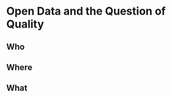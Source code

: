 #+OPTIONS: toc:nil
#+OPTIONS: num:nil
#+OPTIONS: reveal_center:nil
#+REVEAL_THEME:black
#+REVEAL_EXTRA_CSS: /assets/extra.css
* Open Data and the Question of Quality
** Who
** Where
** What
